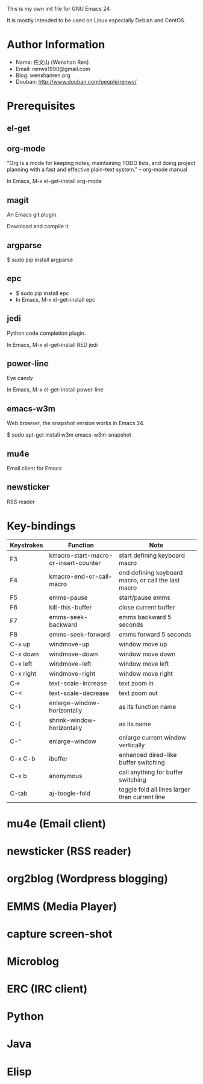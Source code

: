 This is my own init file for GNU Emacs 24.

It is mostly intended to be used on Linux especially Debian and CentOS.

* Author Information
  - Name: 任文山 (Wenshan Ren)
  - Email: renws1990@gmail.com
  - Blog: wenshanren.org
  - Douban: http://www.douban.com/people/renws/

* Prerequisites
** el-get

** org-mode
   "Org is a mode for keeping notes, maintaining TODO lists, and doing project
   planning with a fast and effective plain-text system."  -- org-mode manual

   In Emacs, M-x el-get-install org-mode

** magit
   An Emacs git plugin.

   Download and compile it.

** argparse
   $ sudo pip install argparse

** epc
   - $ sudo pip install epc
   - In Emacs, M-x el-get-install epc

** jedi
   Python code completion plugin.

   In Emacs, M-x el-get-install RED jedi

** power-line
   Eye candy

   In Emacs, M-x el-get-install power-line

** emacs-w3m
   Web browser, the snapshot version works in Emacs 24.

   $ sudo apt-get install w3m emacs-w3m-snapshot

** mu4e
   Email client for Emacs

** newsticker
   RSS reader

* Key-bindings
  | Keystrokes | Function                             | Note                                                |
  |------------+--------------------------------------+-----------------------------------------------------|
  | F3         | kmacro-start-macro-or-insert-counter | start defining keyboard macro                       |
  | F4         | kmacro-end-or-call-macro             | end defining keyboard macro, or call the last macro |
  | F5         | emms-pause                           | start/pause emms                                    |
  | F6         | kill-this-buffer                     | close current buffer                                |
  | F7         | emms-seek-backward                   | emms backward 5 seconds                             |
  | F8         | emms-seek-forward                    | emms forward 5 seconds                              |
  | C-x up     | windmove-up                          | window move up                                      |
  | C-x down   | windmove-down                        | window move down                                    |
  | C-x left   | windmove-left                        | window move left                                    |
  | C-x right  | windmove-right                       | window move right                                   |
  | C->        | text-scale-increase                  | text zoom in                                        |
  | C-<        | text-scale-decrease                  | text zoom out                                       |
  | C-}        | enlarge-window-horizontally          | as its function name                                |
  | C-{        | shrink-window-horizontally           | as its name                                         |
  | C-^        | enlarge-window                       | enlarge current window vertically                   |
  | C-x C-b    | ibuffer                              | enhanced dired-like buffer switching                |
  | C-x b      | anonymous                            | call anything for buffer switching                  |
  | C-tab      | aj-toogle-fold                       | toggle fold all lines larger than current line      |

* mu4e (Email client)

* newsticker (RSS reader)

* org2blog (Wordpress blogging)

* EMMS (Media Player)

* capture screen-shot

* Microblog

* ERC (IRC client)

* Python

* Java

* Elisp
